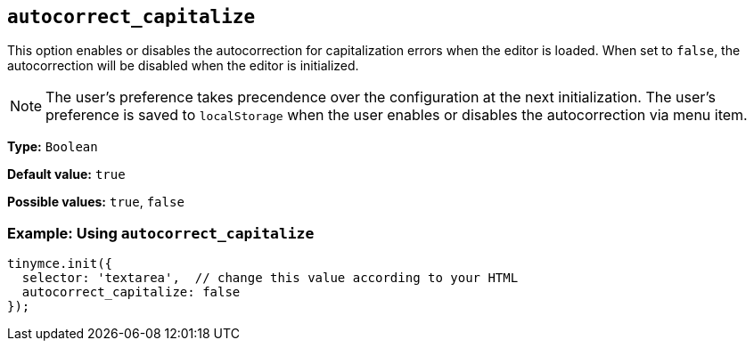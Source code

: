 [[autocorrect_capitalize]]

== `+autocorrect_capitalize+`

This option enables or disables the autocorrection for capitalization errors when the editor is loaded. When set to `false`, the autocorrection will be disabled when the editor is initialized.

NOTE: The user's preference takes precendence over the configuration at the next initialization. The user's preference is saved to `localStorage` when the user enables or disables the autocorrection via menu item.

*Type:* `+Boolean+`

*Default value:* `+true+`

*Possible values:* `+true+`, `+false+`

=== Example: Using `+autocorrect_capitalize+`

[source,js]
----
tinymce.init({
  selector: 'textarea',  // change this value according to your HTML
  autocorrect_capitalize: false
});
----